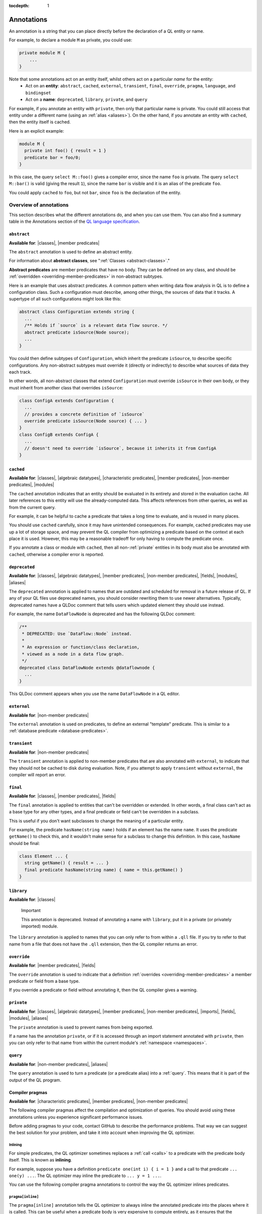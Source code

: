 :tocdepth: 1

.. _annotations:

Annotations
###########

An annotation is a string that you can place directly before the declaration of a QL entity or name.

For example, to declare a module ``M`` as private, you could use:

.. code-block:: ql

    private module M {
        ...
    }

Note that some annotations act on an entity itself, whilst others act on a particular *name* for the entity:
  - Act on an **entity**: ``abstract``, ``cached``, ``external``, ``transient``, ``final``, ``override``, ``pragma``, ``language``,
    and ``bindingset``
  - Act on a **name**: ``deprecated``, ``library``, ``private``, and ``query``

For example, if you annotate an entity with ``private``, then only that particular name is
private. You could still access that entity under a different name (using an :ref:`alias <aliases>`).
On the other hand, if you annotate an entity with ``cached``, then the entity itself is cached.

Here is an explicit example:

.. code-block:: ql

    module M {
      private int foo() { result = 1 }
      predicate bar = foo/0;
    }

In this case, the query ``select M::foo()`` gives a compiler error, since the name ``foo`` is private.
The query ``select M::bar()`` is valid (giving the result ``1``), since the name ``bar`` is visible
and it is an alias of the predicate ``foo``.

You could apply ``cached`` to ``foo``, but not ``bar``, since ``foo`` is the declaration
of the entity.

.. _annotations-overview:

Overview of annotations
***********************

This section describes what the different annotations do, and when you can use them.
You can also find a summary table in the Annotations section of the 
`QL language specification <https://codeql.github.com/docs/ql-language-reference/ql-language-specification/#annotations>`_.

.. index:: abstract
.. _abstract:

``abstract``
============

**Available for**: |classes|, |member predicates|

The ``abstract`` annotation is used to define an abstract entity.

For information about **abstract classes**, see ":ref:`Classes <abstract-classes>`."

**Abstract predicates** are member predicates that have no body. They can be defined on any 
class, and should be :ref:`overridden <overriding-member-predicates>` in non-abstract subtypes.

Here is an example that uses abstract predicates. A common pattern when writing data flow
analysis in QL is to define a configuration class. Such a configuration must describe, among
other things, the sources of data that it tracks. A supertype of all such configurations might
look like this:

.. code-block:: ql

    abstract class Configuration extends string {
      ...
      /** Holds if `source` is a relevant data flow source. */
      abstract predicate isSource(Node source);
      ...
    }

You could then define subtypes of ``Configuration``, which inherit the predicate ``isSource``,
to describe specific configurations. Any non-abstract subtypes must override it (directly or
indirectly) to describe what sources of data they each track.

In other words, all non-abstract classes that extend ``Configuration`` must override ``isSource`` in their
own body, or they must inherit from another class that overrides ``isSource``:

.. code-block:: ql

    class ConfigA extends Configuration {
      ...
      // provides a concrete definition of `isSource`
      override predicate isSource(Node source) { ... } 
    }
    class ConfigB extends ConfigA {
      ...
      // doesn't need to override `isSource`, because it inherits it from ConfigA
    }

.. index:: cached
.. _cached:

``cached``
==========

**Available for**: |classes|, |algebraic datatypes|, |characteristic predicates|, |member predicates|, |non-member predicates|, |modules|

The ``cached`` annotation indicates that an entity should be evaluated in its entirety and
stored in the evaluation cache. All later references to this entity will use the 
already-computed data. This affects references from other queries, as well as from the current query.

For example, it can be helpful to cache a predicate that takes a long time to evaluate, and is
reused in many places.

You should use ``cached`` carefully, since it may have unintended consequences. For example,
cached predicates may use up a lot of storage space, and may prevent the QL compiler from
optimizing a predicate based on the context at each place it is used. However, this may be a
reasonable tradeoff for only having to compute the predicate once.

If you annotate a class or module with ``cached``, then all non-:ref:`private` entities in its
body must also be annotated with ``cached``, otherwise a compiler error is reported.

.. index:: deprecated
.. _deprecated:

``deprecated``
==============

**Available for**: |classes|, |algebraic datatypes|, |member predicates|, |non-member predicates|, |fields|, |modules|, |aliases|

The ``deprecated`` annotation is applied to names that are outdated and scheduled for removal
in a future release of QL.
If any of your QL files use deprecated names, you should consider rewriting them to use newer
alternatives.
Typically, deprecated names have a QLDoc comment that tells users which updated element they
should use instead.

For example, the name ``DataFlowNode`` is deprecated and has the following QLDoc comment:

.. code-block:: ql

    /**
     * DEPRECATED: Use `DataFlow::Node` instead.
     *
     * An expression or function/class declaration, 
     * viewed as a node in a data flow graph.
     */
    deprecated class DataFlowNode extends @dataflownode {
      ...
    }

This QLDoc comment appears when you use the name ``DataFlowNode`` in a QL editor.

.. index:: external
.. _external:

``external``
============

**Available for**: |non-member predicates|

The ``external`` annotation is used on predicates, to define an external "template"
predicate. This is similar to a :ref:`database predicate <database-predicates>`.

.. index:: transient
.. _transient:

``transient``
=============
**Available for**: |non-member predicates|

The ``transient`` annotation is applied to non-member predicates that are also annotated with ``external``,
to indicate that they should not be cached to disk during evaluation. Note, if you attempt to apply ``transient`` 
without ``external``, the compiler will report an error.

.. index:: final
.. _final:

``final``
=========

**Available for**: |classes|, |member predicates|, |fields|

The ``final`` annotation is applied to entities that can't be overridden or extended.
In other words, a final class can't act as a base type for any other types, and a final
predicate or field can't be overridden in a subclass.

This is useful if you don't want subclasses to change the meaning of a particular entity.

For example, the predicate ``hasName(string name)`` holds if an element has the name ``name``. 
It uses the predicate ``getName()`` to check this, and it wouldn't make sense for a subclass to
change this definition. In this case, ``hasName`` should be final:

.. code-block:: ql

    class Element ... {
      string getName() { result = ... }
      final predicate hasName(string name) { name = this.getName() }
    }

.. _library:

``library``
===========

**Available for**: |classes|

.. pull-quote:: Important

   This annotation is deprecated. Instead of annotating a name with ``library``, put it in a
   private (or privately imported) module.

The ``library`` annotation is applied to names that you can only refer to from within a
``.qll`` file.
If you try to refer to that name from a file that does not have the ``.qll`` extension, then the QL
compiler returns an error.

.. index:: override
.. _override:

``override``
============

**Available for**: |member predicates|, |fields|

The ``override`` annotation is used to indicate that a definition :ref:`overrides
<overriding-member-predicates>` a member predicate or field from a base type.

If you override a predicate or field without annotating it, then the QL compiler gives a
warning.

.. index:: private
.. _private:

``private``
===========

**Available for**: |classes|, |algebraic datatypes|, |member predicates|, |non-member predicates|, |imports|, |fields|, |modules|, |aliases|

The ``private`` annotation is used to prevent names from being exported.

If a name has the annotation ``private``, or if it is accessed through an import statement
annotated with ``private``, then you can only refer to that name from within the current 
module's :ref:`namespace <namespaces>`.

.. _query:

``query``
=========

**Available for**: |non-member predicates|, |aliases|

The ``query`` annotation is used to turn a predicate (or a predicate alias) into a :ref:`query`.
This means that it is part of the output of the QL program.

.. index:: pragma
.. _pragma:

Compiler pragmas
================

**Available for**: |characteristic predicates|, |member predicates|, |non-member predicates|

The following compiler pragmas affect the compilation and optimization of queries. You
should avoid using these annotations unless you experience significant performance issues.

Before adding pragmas to your code, contact GitHub to describe the performance problems.
That way we can suggest the best solution for your problem, and take it into account when
improving the QL optimizer.

Inlining
--------

For simple predicates, the QL optimizer sometimes replaces a :ref:`call <calls>` to a predicate
with the predicate body itself. This is known as **inlining**. 

For example, suppose you have a definition ``predicate one(int i) { i = 1 }``
and a call to that predicate ``... one(y) ...``. The QL optimizer may inline the predicate to
``... y = 1 ...``. 

You can use the following compiler pragma annotations to control the way the QL optimizer inlines 
predicates.

``pragma[inline]``
------------------

The ``pragma[inline]`` annotation tells the QL optimizer to always inline the annotated predicate
into the places where it is called. This can be useful when a predicate body is very expensive to 
compute entirely, as it ensures that the predicate is evaluated with the other contextual information
at the places where it is called.

``pragma[noinline]``
--------------------

The ``pragma[noinline]`` annotation is used to prevent a predicate from being inlined into the
place where it is called. In practice, this annotation is useful when you've already grouped 
certain variables together in a "helper" predicate, to ensure that the relation is evaluated 
in one piece. This can help to improve performance. The QL optimizer's inlining may undo the 
work of the helper predicate, so it's a good idea to annotate it with ``pragma[noinline]``.

``pragma[nomagic]``
-------------------

The ``pragma[nomagic]`` annotation is used to prevent the QL optimizer from performing the "magic sets"
optimization on a predicate. 

This kind of optimization involves taking information from the context of a predicate 
:ref:`call <calls>` and pushing it into the body of a predicate. This is usually
beneficial, so you shouldn't use the ``pragma[nomagic]`` annotation unless recommended to do so
by GitHub.

Note that ``nomagic`` implies ``noinline``.

``pragma[noopt]``
-----------------

The ``pragma[noopt]`` annotation is used to prevent the QL optimizer from optimizing a
predicate, except when it's absolutely necessary for compilation and evaluation to work.

This is rarely necessary and you should not use the ``pragma[noopt]`` annotation unless
recommended to do so by GitHub, for example, to help resolve performance issues.

When you use this annotation, be aware of the following issues:

#. The QL optimizer automatically orders the conjuncts of a :ref:`complex formula <logical-connectives>`
   in an efficient way. In a ``noopt`` predicate, the conjuncts are evaluated in exactly the order 
   that you write them.
#. The QL optimizer automatically creates intermediary conjuncts to "translate" certain formulas 
   into a :ref:`conjunction <conjunction>` of simpler formulas. In a ``noopt`` predicate, you
   must write these conjunctions explicitly.
   In particular, you can't chain predicate :ref:`calls <calls>` or call predicates on a
   :ref:`cast <casts>`. You must write them as multiple conjuncts and explicitly order them.

   For example, suppose you have the following definitions:

   .. code-block:: ql

       class Small extends int {
         Small() { this in [1 .. 10] }
         Small getSucc() { result = this + 1}
       }
       
       predicate p(int i) {
         i.(Small).getSucc() = 2
       }
       
       predicate q(Small s) {
         s.getSucc().getSucc() = 3
       }
   
   If you add ``noopt`` pragmas, you must rewrite the predicates. For example:

   .. code-block:: ql

       pragma[noopt]
       predicate p(int i) {
         exists(Small s | s = i and s.getSucc() = 2)
       }
       
       pragma[noopt]
       predicate q(Small s) {
         exists(Small succ |
           succ = s.getSucc() and
           succ.getSucc() = 3
         )
       }
   
.. _language:

Language pragmas
================

**Available for**: |classes|, |characteristic predicates|, |member predicates|, |non-member predicates|

``language[monotonicAggregates]``
---------------------------------

This annotation allows you to use **monotonic aggregates** instead of the standard QL
:ref:`aggregates <aggregations>`.

For more information, see ":ref:`monotonic-aggregates`."

.. _bindingset:

Binding sets
============

**Available for**: |classes|, |characteristic predicates|, |member predicates|, |non-member predicates|

``bindingset[...]``
-------------------

You can use this annotation to explicitly state the binding sets for a predicate or class. A binding set
is a subset of a predicate's or class body's arguments such that, if those arguments are constrained to a
finite set of values, then the predicate or class itself is finite (that is, it evaluates to a finite 
set of tuples).

The ``bindingset`` annotation takes a comma-separated list of variables.

- When you annotate a class, each variable must be ``this`` or a field in the class. 
  Binding sets for classes are supported from release 2.3.0 of the CodeQL CLI, and release 1.26 of LGTM Enterprise.
- When you annotate a predicate, each variable must be an argument of the predicate, possibly including ``this``
  (for characteristic predicates and member predicates) and ``result`` (for predicates that return a result). 
  For more information, see ":ref:`predicate-binding`."

.. Links to use in substitutions

.. |classes|                   replace:: :ref:`classes <classes>`
.. |characteristic predicates| replace:: :ref:`characteristic predicates <characteristic-predicates>`
.. |member predicates|         replace:: :ref:`member predicates <member-predicates>`
.. |non-member predicates|     replace:: :ref:`non-member predicates <non-member-predicates>`
.. |imports|                   replace:: :ref:`imports <import-statements>`
.. |fields|                    replace:: :ref:`fields <fields>`
.. |modules|                   replace:: :ref:`modules <modules>`
.. |aliases|                   replace:: :ref:`aliases <aliases>`
.. |algebraic datatypes|       replace:: :ref:`algebraic datatypes <algebraic-datatypes>`